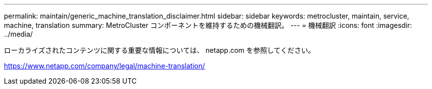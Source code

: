 ---
permalink: maintain/generic_machine_translation_disclaimer.html 
sidebar: sidebar 
keywords: metrocluster, maintain, service, machine, translation 
summary: MetroCluster コンポーネントを維持するための機械翻訳。 
---
= 機械翻訳
:icons: font
:imagesdir: ../media/


ローカライズされたコンテンツに関する重要な情報については、 netapp.com を参照してください。

https://www.netapp.com/company/legal/machine-translation/[]

